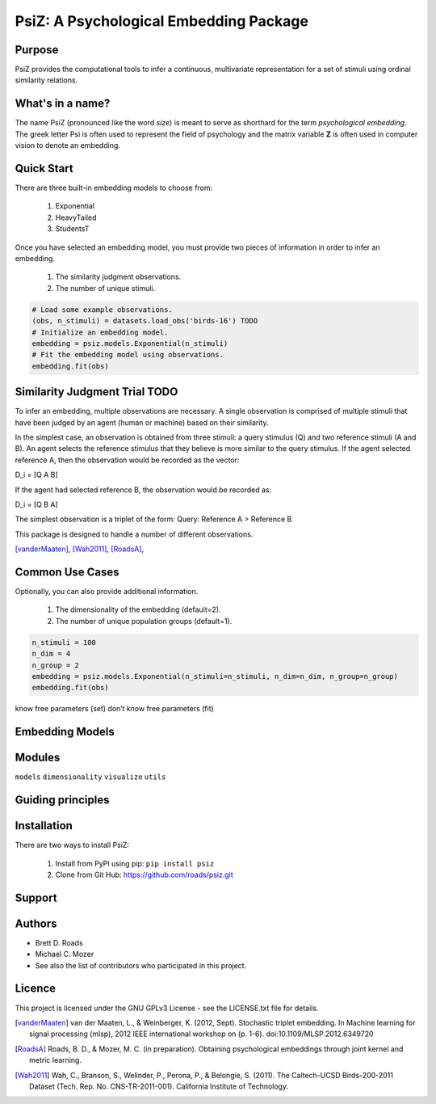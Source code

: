 =======================================
PsiZ: A Psychological Embedding Package
=======================================

Purpose
-------
PsiZ provides the computational tools to infer a continuous, multivariate
representation for a set of stimuli using ordinal similarity relations.

What's in a name?
-----------------
The name PsiZ (pronounced like the word *size*) is meant to serve as shorthard
for the term *psychological embedding*. The greek letter Psi is often used to
represent the field of psychology and the matrix variable **Z** is often used in
computer vision to denote an embedding.

Quick Start
-----------
There are three built-in embedding models to choose from:

   1. Exponential
   2. HeavyTailed
   3. StudentsT

Once you have selected an embedding model, you must provide two pieces of information
in order to infer an embedding.

   1. The similarity judgment observations.
   2. The number of unique stimuli.

.. code-block:: python

  # Load some example observations.
  (obs, n_stimuli) = datasets.load_obs('birds-16') TODO
  # Initialize an embedding model.
  embedding = psiz.models.Exponential(n_stimuli)
  # Fit the embedding model using observations.
  embedding.fit(obs)

Similarity Judgment Trial TODO
-------------------------
To infer an embedding, multiple observations are necessary. A single 
observation is comprised of multiple stimuli that have been judged by an 
agent (human or machine) based on their similarity. 

In the simplest case, an observation is obtained from three stimuli: a query
stimulus (Q) and two reference stimuli (A and B). An agent selects the 
reference stimulus that they believe is more similar to the query stimulus.
If the agent selected reference A, then the observation would be recorded as
the vector: 

D_i = [Q A B]

If the agent had selected reference B, the observation would be recorded as:

D_i = [Q B A]

The simplest observation is a triplet of the form:
Query: Reference A > Reference B

This package is designed to handle a number of different observations.

[vanderMaaten]_, [Wah2011]_, [RoadsA]_,

Common Use Cases
----------------
Optionally, you can also provide additional information.

   1. The dimensionality of the embedding (default=2).
   2. The number of unique population groups (default=1).

.. code-block:: python
  
  n_stimuli = 100
  n_dim = 4
  n_group = 2
  embedding = psiz.models.Exponential(n_stimuli=n_stimuli, n_dim=n_dim, n_group=n_group)
  embedding.fit(obs)


know free parameters (set)
don’t know free parameters (fit)

Embedding Models
----------------

Modules
-------
``models``
``dimensionality``
``visualize``
``utils``

Guiding principles
------------------

Installation
------------
There are two ways to install PsiZ:

   1. Install from PyPI using pip: ``pip install psiz``
   2. Clone from Git Hub: https://github.com/roads/psiz.git

Support
-------

Authors
-------
- Brett D. Roads
- Michael C. Mozer
- See also the list of contributors who participated in this project.

Licence
-------
This project is licensed under the GNU GPLv3 License - see the LICENSE.txt file for details.

.. [vanderMaaten] van der Maaten, L., & Weinberger, K. (2012, Sept). Stochastic triplet
   embedding. In Machine learning for signal processing (mlsp), 2012 IEEE
   international workshop on (p. 1-6). doi:10.1109/MLSP.2012.6349720
.. [RoadsA] Roads, B. D., & Mozer, M. C. (in preparation). Obtaining psychological
   embeddings through joint kernel and metric learning.
.. [Wah2011] Wah, C., Branson, S., Welinder, P., Perona, P., & Belongie, S. (2011). The
   Caltech-UCSD Birds-200-2011 Dataset (Tech. Rep. No. CNS-TR-2011-001).
   California Institute of Technology.
